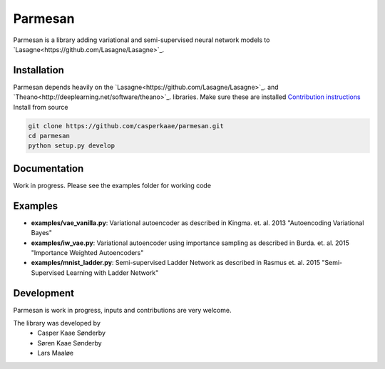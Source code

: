 Parmesan
=======
Parmesan is a library adding variational and semi-supervised neural network models to `Lasagne<https://github.com/Lasagne/Lasagne>`_.

Installation
------------
Parmesan depends heavily on the `Lasagne<https://github.com/Lasagne/Lasagne>`_. and `Theano<http://deeplearning.net/software/theano>`_. libraries. Make sure these are installed
`Contribution instructions
<http://lasagne.readthedocs.org/en/latest/user/development.html>`_
Install from source

.. code-block:: bash

  git clone https://github.com/casperkaae/parmesan.git
  cd parmesan
  python setup.py develop


Documentation
-------------
Work in progress. Please see the examples folder for working code

Examples
-------------
* **examples/vae_vanilla.py**: Variational autoencoder as described in Kingma. et. al. 2013 "Autoencoding Variational Bayes"
* **examples/iw_vae.py**: Variational autoencoder using importance sampling as described in Burda. et. al. 2015 "Importance Weighted Autoencoders"
* **examples/mnist_ladder.py**: Semi-supervised Ladder Network as described in Rasmus et. al. 2015 "Semi-Supervised Learning with Ladder Network"


Development
-----------
Parmesan is work in progress, inputs and contributions are very welcome.

The library was developed by
    * Casper Kaae Sønderby
    * Søren Kaae Sønderby
    * Lars Maaløe